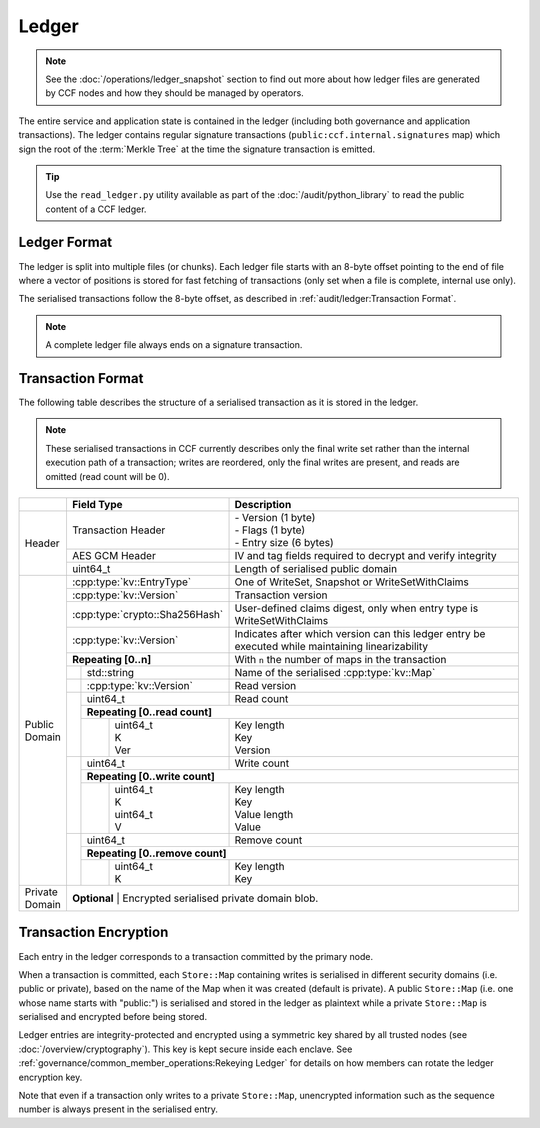 Ledger
======

.. note:: See the :doc:`/operations/ledger_snapshot` section to find out more about how ledger files are generated by CCF nodes and how they should be managed by operators.

The entire service and application state is contained in the ledger (including both governance and application transactions). The ledger contains regular signature transactions (``public:ccf.internal.signatures`` map) which sign the root of the :term:`Merkle Tree` at the time the signature transaction is emitted.

.. tip:: Use the ``read_ledger.py`` utility available as part of the :doc:`/audit/python_library` to read the public content of a CCF ledger.


Ledger Format
-------------

The ledger is split into multiple files (or chunks). Each ledger file starts with an 8-byte offset pointing to the end of file where a vector of positions is stored for fast fetching of transactions (only set when a file is complete, internal use only).

The serialised transactions follow the 8-byte offset, as described in :ref:`audit/ledger:Transaction Format`.

.. note:: A complete ledger file always ends on a signature transaction.

Transaction Format
------------------

The following table describes the structure of a serialised transaction as it is stored in the ledger. 

.. note:: These serialised transactions in CCF currently describes only the final write set rather than the internal execution path of a transaction; writes are reordered, only the final writes are present, and reads are omitted (read count will be 0).

+----------+------------------------------------------+-------------------------------------------------------------------------+
|          | Field Type                               | Description                                                             |
+==========+==========================================+=========================================================================+
|          |                                          | | - Version (1 byte)                                                    |
|          | Transaction Header                       | | - Flags (1 byte)                                                      |
|          |                                          | | - Entry size (6 bytes)                                                |
+  Header  +------------------------------------------+-------------------------------------------------------------------------+
|          | AES GCM Header                           | IV and tag fields required to decrypt and verify integrity              |
+          +------------------------------------------+-------------------------------------------------------------------------+
|          | uint64_t                                 | Length of serialised public domain                                      |
+----------+------------------------------------------+-------------------------------------------------------------------------+
|          | :cpp:type:`kv::EntryType`                | One of WriteSet, Snapshot or WriteSetWithClaims                         |
+          +------------------------------------------+-------------------------------------------------------------------------+
|          | :cpp:type:`kv::Version`                  | Transaction version                                                     |
+          +------------------------------------------+-------------------------------------------------------------------------+
|          | :cpp:type:`crypto::Sha256Hash`           | User-defined claims digest, only when entry type is WriteSetWithClaims  |
+          +------------------------------------------+-------------------------------------------------------------------------+
|          | :cpp:type:`kv::Version`                  | Indicates after which version can this ledger entry be executed while   |
|          |                                          | maintaining linearizability                                             |
+          +------------------------------------------+-------------------------------------------------------------------------+
|          | **Repeating [0..n]**                     | With ``n`` the number of maps in the transaction                        |
+          +-----+------------------------------------+-------------------------------------------------------------------------+
|          |     | std::string                        | Name of the serialised :cpp:type:`kv::Map`                              |
|          +-----+------------------------------------+-------------------------------------------------------------------------+
|          |     | :cpp:type:`kv::Version`            | Read version                                                            |
|          +-----+------------------------------------+-------------------------------------------------------------------------+
|          |     | uint64_t                           | Read count                                                              |
|          |     +------------------------------------+-------------------------------------------------------------------------+
|          |     | **Repeating [0..read count]**                                                                                |
+          |     +---+--------------------------------+-------------------------------------------------------------------------+
| | Public |     |   | | uint64_t                     | | Key length                                                            |
| | Domain |     |   | | K                            | | Key                                                                   |
|          |     |   | | Ver                          | | Version                                                               |
+          +-----+---+--------------------------------+-------------------------------------------------------------------------+
|          |     | uint64_t                           | Write count                                                             |
+          |     +------------------------------------+-------------------------------------------------------------------------+
|          |     | **Repeating [0..write count]**                                                                               |
+          |     +---+--------------------------------+-------------------------------------------------------------------------+
|          |     |   | | uint64_t                     | | Key length                                                            |
|          |     |   | | K                            | | Key                                                                   |
|          |     |   | | uint64_t                     | | Value length                                                          |
|          |     |   | | V                            | | Value                                                                 |
+          +-----+---+--------------------------------+-------------------------------------------------------------------------+
|          |     | | uint64_t                         | Remove count                                                            |
+          +     +------------------------------------+-------------------------------------------------------------------------+
|          |     | **Repeating [0..remove count]**                                                                              |
+          +     +---+--------------------------------+-------------------------------------------------------------------------+
|          |     |   | | uint64_t                     | | Key length                                                            |
|          |     |   | | K                            | | Key                                                                   |
+----------+-----+---+--------------------------------+-------------------------------------------------------------------------+
| | Private| **Optional**                                                                                                       |
| | Domain | | Encrypted serialised private domain blob.                                                                        |
+----------+--------------------------------------------------------------------------------------------------------------------+

Transaction Encryption
----------------------

Each entry in the ledger corresponds to a transaction committed by the primary node.

When a transaction is committed, each ``Store::Map`` containing writes is serialised in different security domains (i.e. public or private), based on the name of the Map when it was created (default is private). A public ``Store::Map`` (i.e. one whose name starts with "public:") is serialised and stored in the ledger as plaintext while a private ``Store::Map`` is serialised and encrypted before being stored.

Ledger entries are integrity-protected and encrypted using a symmetric key shared by all trusted nodes (see :doc:`/overview/cryptography`). This key is kept secure inside each enclave. See :ref:`governance/common_member_operations:Rekeying Ledger` for details on how members can rotate the ledger encryption key.

Note that even if a transaction only writes to a private ``Store::Map``, unencrypted information such as the sequence number is always present in the serialised entry.
